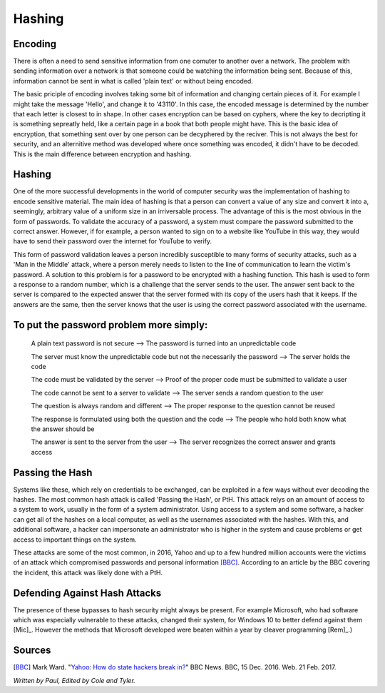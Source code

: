 =======
Hashing
=======
Encoding
--------
There is often a need to send sensitive information from one comuter to 
another over a network. The problem with sending information over a network
is that someone could be watching the information being sent. Because of this,
information cannot be sent in what is called 'plain text' or without being 
encoded. 

The basic priciple of encoding involves taking some bit of information and 
changing certain pieces of it. For example I might take the message 'Hello',
and change it to '43110'. In this case, the encoded message is determined by
the number that each letter is closest to in shape. In other cases encryption
can be based on cyphers, where the key to decripting it is something sepreatly 
held, like a certain page in a book that both people might have. This is the 
basic idea of encryption, that something sent over by one person can be 
decyphered by the reciver. This is not always the best for security, and an 
alternitive method was developed where once something was encoded, it didn't
have to be decoded. This is the main difference between encryption and hashing.

Hashing
-------
One of the more successful developments in the world of computer security was 
the implementation of hashing to encode sensitive material. The main idea of 
hashing is that a person can convert a value of any size and convert it into 
a, seemingly, arbitrary value of a uniform size in an irriversable process. 
The advantage of this is the most obvious in the form of passwords. To 
validate the accuracy of a password, a system must compare the password 
submitted to the correct answer. However, if for example, a person wanted to 
sign on to a website like YouTube in this way, they would have to send their 
password over the internet for YouTube to verify. 

This form of password validation leaves a person incredibly susceptible to 
many forms of security attacks, such as a 'Man in the Middle' attack, 
where a person merely needs to listen to the line of communication to learn 
the victim's password. A solution to this problem is for a password to be 
encrypted with a hashing function. This hash is used to form a response to 
a random number, which is a challenge that the server sends to the user. The 
answer sent back to the server is compared to the expected answer that the 
server formed with its copy of the users hash that it keeps. If the answers 
are the same, then the server knows that the user is using the correct password 
associated with the username.
 .. image:: challenge_response.png 
To put the password problem more simply: 
----------------------------------------

    A plain text password is not secure --> The password is turned into an unpredictable code
   
    The server must know the unpredictable code but not the necessarily the password --> The server holds the code
   
    The code must be validated by the server --> Proof of the proper code must be submitted to validate a user
   
    The code cannot be sent to a server to validate --> The server sends a random question to the user
   
    The question is always random and different --> The proper response to the question cannot be reused
   
    The response is formulated using both the question and the code --> The people who hold both know what the answer should be
   
    The answer is sent to the server from the user --> The server recognizes the correct answer and grants access  

Passing the Hash
----------------
Systems like these, which rely on credentials to be exchanged, can be exploited
in a few ways without ever decoding the hashes. The most common hash attack is 
called 'Passing the Hash', or PtH. This attack relys on an amount of access to 
a system to work, usually in the form of a system administrator. Using access 
to a system and some software, a hacker can get all of the hashes on a local 
computer, as well as the usernames associated with the hashes. With this, and 
additional software, a hacker can impersonate an administrator who is higher 
in the system and cause problems or get access to important things on the system.

These attacks are some of the most common, in 2016, Yahoo and up to a few 
hundred million accounts were the victims of an attack which compromised 
passwords and personal information [BBC]_. According to an article by the 
BBC covering the incident, this attack was likely done with a PtH.

Defending Against Hash Attacks
------------------------------
The presence of these bypasses to hash security might always be present.
For example Microsoft, who had software which was especially vulnerable to 
these attacks, changed their system, for Windows 10 to better defend against 
them [Mic]_. However the methods that Microsoft developed were beaten within 
a year by cleaver programming [Rem]_.)

Sources
-------
.. [BBC] Mark Ward. "`Yahoo: How do state hackers break in? <http://www.bbc.com/news/technology-38331894>`_" BBC News. BBC, 15 Dec. 2016. Web. 21 Feb. 2017.

*Written by Paul, Edited by Cole and Tyler.*
